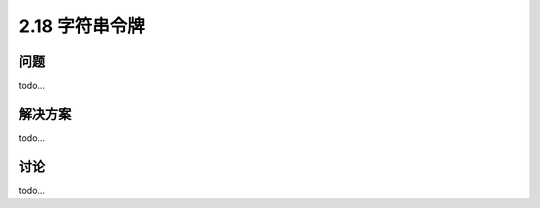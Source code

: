 ============================
2.18 字符串令牌
============================

----------
问题
----------
todo...

----------
解决方案
----------
todo...

----------
讨论
----------
todo...